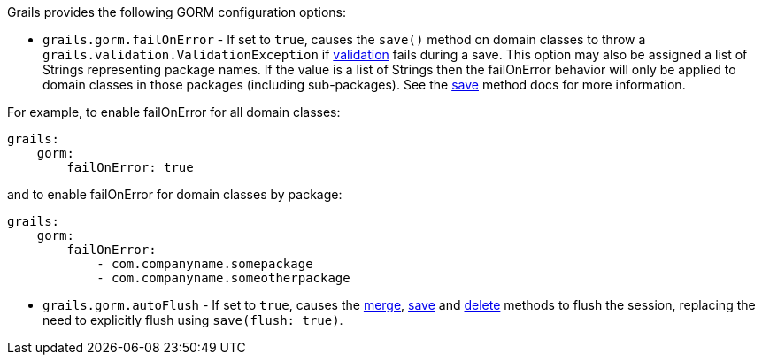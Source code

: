 Grails provides the following GORM configuration options:

* `grails.gorm.failOnError`  - If set to `true`, causes the `save()` method on domain classes to throw a `grails.validation.ValidationException` if <<validation,validation>> fails during a save.  This option may also be assigned a list of Strings representing package names.  If the value is a list of Strings then the failOnError behavior will only be applied to domain classes in those packages (including sub-packages).  See the <<ref-domain-classes-save,save>> method docs for more information.

For example, to enable failOnError for all domain classes:
[source,java]
----
grails:
    gorm:
        failOnError: true
----

and to enable failOnError for domain classes by package:

[source,java]
----
grails:
    gorm:
        failOnError:
            - com.companyname.somepackage
            - com.companyname.someotherpackage
----

* `grails.gorm.autoFlush` - If set to `true`, causes the <<ref-domain-classes-merge,merge>>, <<ref-domain-classes-save,save>> and <<ref-domain-classes-delete,delete>> methods to flush the session, replacing the need to explicitly flush using `save(flush: true)`.
